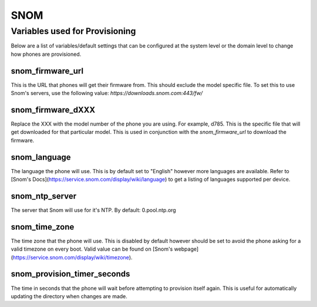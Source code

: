 #######
SNOM
#######

Variables used for Provisioning
^^^^^^^^^^^^^^^^^^^^^^^^^^^^^
Below are a list of variables/default settings that can be configured at the system level or the domain level to change how phones are provisioned.

snom_firmware_url
==================
This is the URL that phones will get their firmware from. This should exclude the model specific file. To set this to use Snom's servers, use the following value: `https://downloads.snom.com:443/fw/`

snom_firmware_dXXX
==================
Replace the XXX with the model number of the phone you are using. For example, d785. This is the specific file that will get downloaded for that particular model. This is used in conjunction with the `snom_firmware_url` to download the firmware.

snom_language
==================
The language the phone will use. This is by default set to "English" however more languages are available. Refer to [Snom's Docs](https://service.snom.com/display/wiki/language) to get a listing of languages supported per device.

snom_ntp_server
==================
The server that Snom will use for it's NTP. By default: 0.pool.ntp.org

snom_time_zone
==================
The time zone that the phone will use. This is disabled by default however should be set to avoid the phone asking for a valid timezone on every boot. Valid value can be found on [Snom's webpage](https://service.snom.com/display/wiki/timezone).

snom_provision_timer_seconds
==================
The time in seconds that the phone will wait before attempting to provision itself again. This is useful for automatically updating the directory when changes are made.